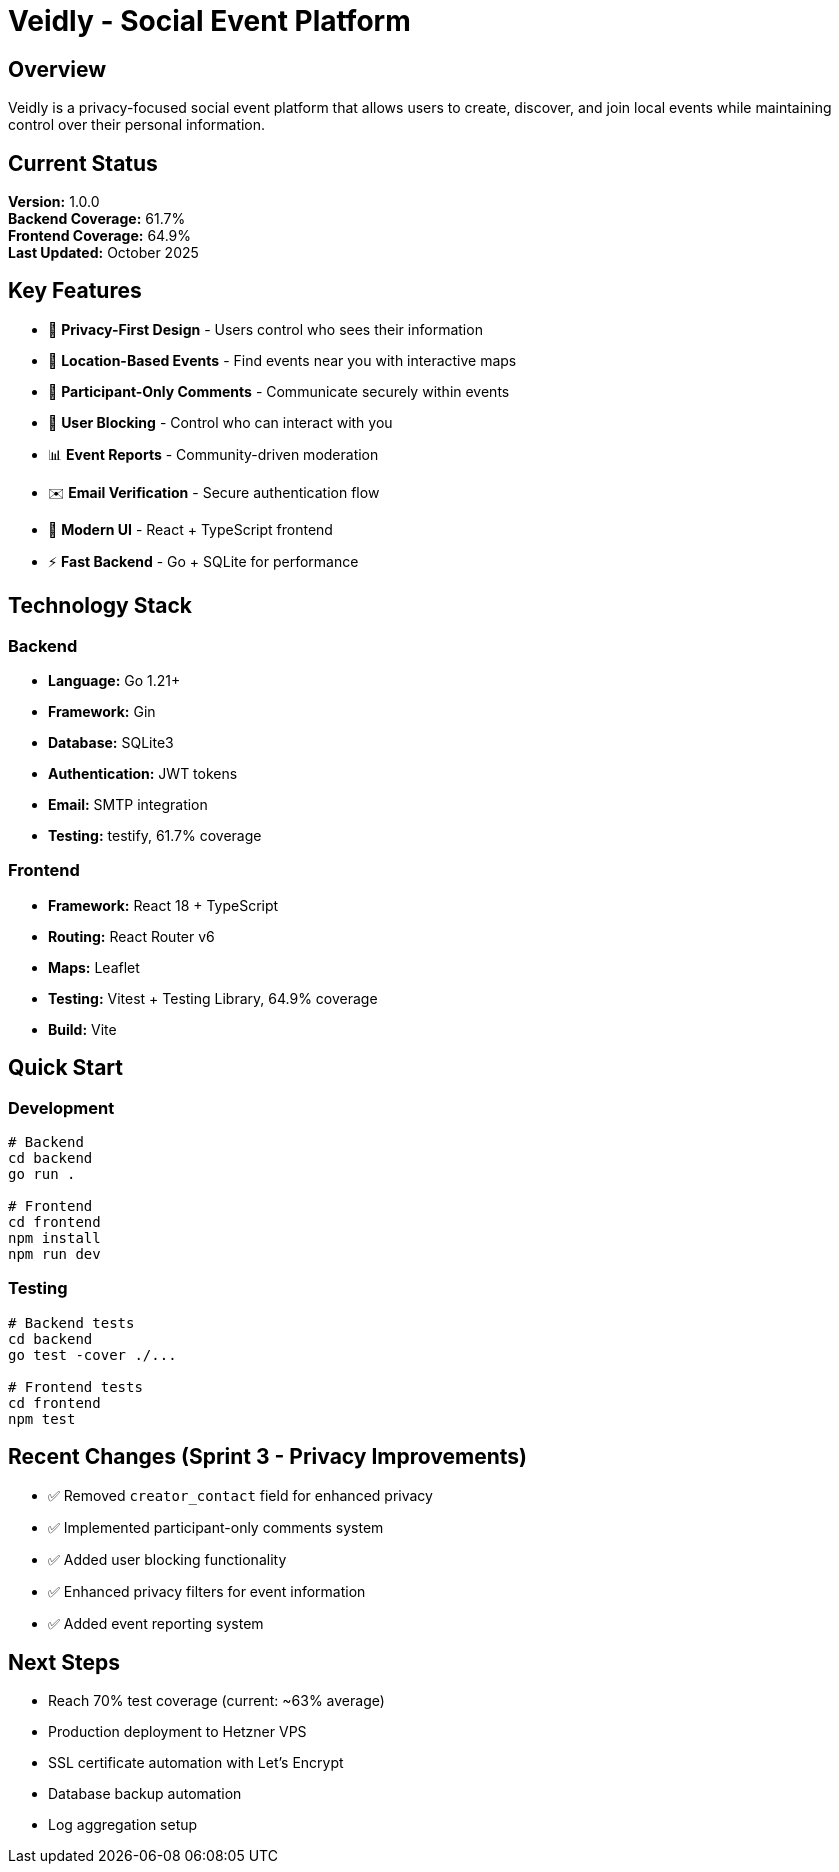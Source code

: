 = Veidly - Social Event Platform

== Overview

Veidly is a privacy-focused social event platform that allows users to create, discover, and join local events while maintaining control over their personal information.

== Current Status

*Version:* 1.0.0 +
*Backend Coverage:* 61.7% +
*Frontend Coverage:* 64.9% +
*Last Updated:* October 2025

== Key Features

* 🔐 *Privacy-First Design* - Users control who sees their information
* 📍 *Location-Based Events* - Find events near you with interactive maps
* 💬 *Participant-Only Comments* - Communicate securely within events
* 🚫 *User Blocking* - Control who can interact with you
* 📊 *Event Reports* - Community-driven moderation
* ✉️ *Email Verification* - Secure authentication flow
* 🎨 *Modern UI* - React + TypeScript frontend
* ⚡ *Fast Backend* - Go + SQLite for performance

== Technology Stack

=== Backend
* *Language:* Go 1.21+
* *Framework:* Gin
* *Database:* SQLite3
* *Authentication:* JWT tokens
* *Email:* SMTP integration
* *Testing:* testify, 61.7% coverage

=== Frontend
* *Framework:* React 18 + TypeScript
* *Routing:* React Router v6
* *Maps:* Leaflet
* *Testing:* Vitest + Testing Library, 64.9% coverage
* *Build:* Vite

== Quick Start

=== Development

[source,bash]
----
# Backend
cd backend
go run .

# Frontend  
cd frontend
npm install
npm run dev
----

=== Testing

[source,bash]
----
# Backend tests
cd backend
go test -cover ./...

# Frontend tests
cd frontend
npm test
----

== Recent Changes (Sprint 3 - Privacy Improvements)

* ✅ Removed `creator_contact` field for enhanced privacy
* ✅ Implemented participant-only comments system
* ✅ Added user blocking functionality
* ✅ Enhanced privacy filters for event information
* ✅ Added event reporting system

== Next Steps

* Reach 70% test coverage (current: ~63% average)
* Production deployment to Hetzner VPS
* SSL certificate automation with Let's Encrypt
* Database backup automation
* Log aggregation setup
